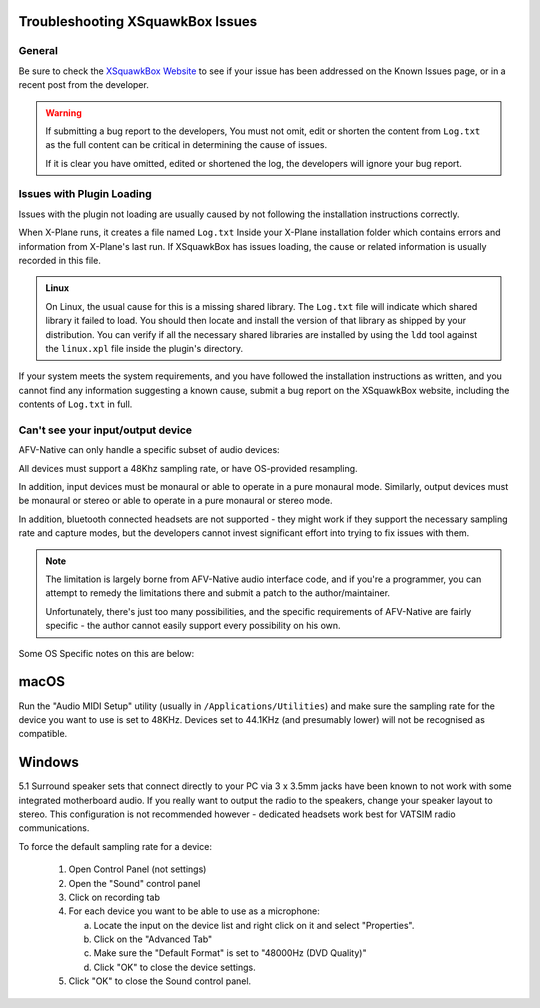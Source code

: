 Troubleshooting XSquawkBox Issues
*********************************

General
=======

Be sure to check the `XSquawkBox Website <http://xsb.xsquawkbox.net>`_ to see
if your issue has been addressed on the Known Issues page, or in a recent
post from the developer.

.. WARNING::

   If submitting a bug report to the developers, You must not omit, edit or
   shorten the content from ``Log.txt`` as the full content can be critical in
   determining the cause of issues.

   If it is clear you have omitted, edited or shortened the log, the developers
   will ignore your bug report.
   
.. _troubleshooting-load:

Issues with Plugin Loading
==========================

Issues with the plugin not loading are usually caused by not following the
installation instructions correctly.

When X-Plane runs, it creates a file named ``Log.txt`` Inside your X-Plane
installation folder which contains errors and information from X-Plane's last
run.  If XSquawkBox has issues loading, the cause or related information is
usually recorded in this file.

.. admonition:: Linux

   On Linux, the usual cause for this is a missing shared library.  The 
   ``Log.txt`` file will indicate which shared library it failed to load.  You
   should then locate and install the version of that library as shipped by your
   distribution.  You can verify if all the necessary shared libraries are
   installed by using the ``ldd`` tool against the ``linux.xpl`` file inside the
   plugin's directory.

If your system meets the system requirements, and you have followed the 
installation instructions as written, and you cannot find any information 
suggesting a known cause, submit a bug report on the XSquawkBox website, 
including the contents of ``Log.txt`` in full.

.. _troubleshooting-audio-devices:

Can't see your input/output device
==================================

AFV-Native can only handle a specific subset of audio devices:

All devices must support a 48Khz sampling rate, or have OS-provided resampling.

In addition, input devices must be monaural or able to operate in a pure
monaural mode.  Similarly, output devices must be monaural or stereo or able to 
operate in a pure monaural or stereo mode.

In addition, bluetooth connected headsets are not supported - they might work if
they support the necessary sampling rate and capture modes, but the developers
cannot invest significant effort into trying to fix issues with them.

.. NOTE::

   The limitation is largely borne from AFV-Native audio interface code, and if
   you're a programmer, you can attempt to remedy the limitations there and 
   submit a patch to the author/maintainer.
   
   Unfortunately, there's just too many possibilities, and the specific
   requirements of AFV-Native are fairly specific - the author cannot easily
   support every possibility on his own.

Some OS Specific notes on this are below:

macOS
*****

Run the "Audio MIDI Setup" utility (usually in ``/Applications/Utilities``) and
make sure the sampling rate for the device you want to use is set to 48KHz.
Devices set to 44.1KHz (and presumably lower) will not be recognised as 
compatible.

Windows
*******

5.1 Surround speaker sets that connect directly to your PC via 3 x 3.5mm jacks
have been known to not work with some integrated motherboard audio.  If you
really want to output the radio to the speakers, change your speaker layout to
stereo.  This configuration is not recommended however - dedicated headsets work
best for VATSIM radio communications.

To force the default sampling rate for a device:

 1. Open Control Panel (not settings)

 2. Open the "Sound" control panel

 3. Click on recording tab

 4. For each device you want to be able to use as a microphone:

    a. Locate the input on the device list and right click on it and select "Properties".

    b. Click on the "Advanced Tab"

    c. Make sure the "Default Format" is set to "48000Hz (DVD Quality)"

    d. Click "OK" to close the device settings.

 5. Click "OK" to close the Sound control panel.

